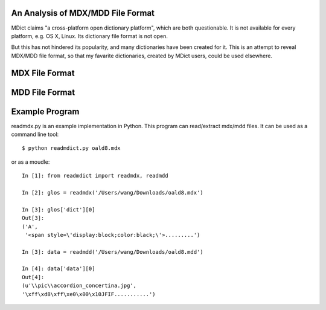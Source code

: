 An Analysis of MDX/MDD File Format
==================================

MDict claims "a cross-platform open dictionary platform", which are both questionable. It is not available for every platform, e.g. OS X, Linux. Its  dictionary file format is not open. 

But this has not hindered its popularity, and many dictionaries have been created for it. This is an attempt to reveal MDX/MDD file format, so that my favarite dictionaries, created by MDict users, could be used elsewhere.


MDX File Format
===============
.. image:: MDX.svg

MDD File Format
===============
.. image:: MDD.svg

Example Program
===============
readmdx.py is an example implementation in Python. This program can read/extract mdx/mdd files.
It can be used as a command line tool::

    $ python readmdict.py oald8.mdx

or as a moudle::

    In [1]: from readmdict import readmdx, readmdd

    In [2]: glos = readmdx('/Users/wang/Downloads/oald8.mdx')
    
    In [3]: glos['dict'][0]
    Out[3]:
    ('A',
     '<span style=\'display:block;color:black;\'>.........')

    In [3]: data = readmdd('/Users/wang/Downloads/oald8.mdd')

    In [4]: data['data'][0]
    Out[4]: 
    (u'\\pic\\accordion_concertina.jpg',
    '\xff\xd8\xff\xe0\x00\x10JFIF...........')

